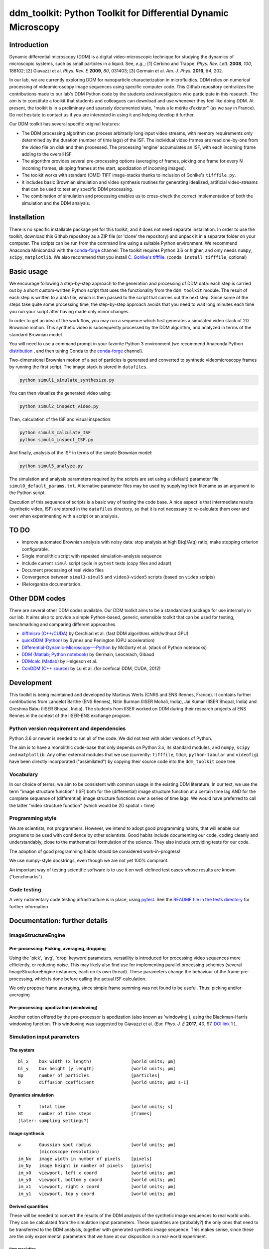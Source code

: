 ===============================================================
ddm_toolkit: Python Toolkit for Differential Dynamic Microscopy
===============================================================


------------
Introduction
------------
Dynamic differential microscopy (DDM) is a digital video-microscopic technique for studying the dynamics of microscopic systems, such as small particles in a liquid. See, *e.g.*,: [1] Cerbino and Trappe, *Phys. Rev. Lett.* **2008**, *100*, 188102; [2] Giavazzi et al. *Phys. Rev. E* **2009**, *80*, 031403; [3] Germain et al. *Am. J. Phys.* **2016**, *84*, 202.

In our lab, we are currently exploring DDM for nanoparticle characterization in microfluidics. DDM relies on numerical processing of videomicroscopy image sequences using specific computer code. This Github repository centralizes the contributions made to our lab's DDM Python code by the students and investigators who participate in this research. The aim is to constitute a toolkit that students and colleagues can download and use whenever they feel like doing DDM. At present, the toolkit is in a preliminary and sparsely documented state, "mais a le mérite d'exister" (as we say in France). Do not hesitate to contact us if you are interested in using it and helping develop it further.

Our DDM toolkit has several specific original features:

- The DDM processing algorithm can process arbitrarily long input video streams, with memory requirements only determined by the duration (number of time lags) of the ISF. The individual video frames are read one-by-one from the video file on disk and then processed. The processing 'engine' accumulates an ISF, with each incoming frame adding to the overall ISF.
- The algorithm provides several pre-processing options (averaging of frames, picking one frame for every N incoming frames, skipping frames at the start, apodization of incoming images).
- The toolkit works with standard (OME) TIFF image-stacks thanks to inclusion of Gohlke's ``tifffile.py``.
- It includes basic Brownian simulation and video synthesis routines for generating idealized, artificial video-streams that can be used to test any specific DDM processing.
- The combination of simulation and processing enables us to cross-check the correct implementation of both the simulation and the DDM analysis.


------------
Installation
------------

There is no specific installable package yet for this toolkit, and it does not need separate installation. In order to use the toolkit, download this Github repository as a ZIP file (or 'clone' the repository) and unpack it in a separate folder on your computer. The scripts can be run from the command line using a suitable Python environment. We recommend Anaconda Miniconda3 with the `conda-forge`_ channel. The toolkit requires Python 3.6 or higher, and only needs ``numpy``, ``scipy``, ``matplotlib``. We also recommend that you install `C. Gohlke's tifffile`_. (``conda install tifffile``, optional)

.. _C. Gohlke's tifffile: https://github.com/cgohlke/tifffile

-----------
Basic usage
-----------
We encourage following a step-by-step approach to the generation and processing of DDM data: each step is carried out by a short custom-written Python script that uses the functionality from the ``ddm_toolkit`` module. The result of each step is written to a data file, which is then passed to the script that carries out the next step. Since some of the steps take quite some processing time, the step-by-step approach avoids that you need to wait long minutes each time you run your script after having made only minor changes.

In order to get an idea of the work flow, you may run a sequence which first generates a simulated video stack of 2D Brownian motion. This synthetic video is subsequently processed by the DDM algorithm, and analyzed in terms of the standard Brownian model.

You will need to use a command prompt in your favorite Python 3 environment (we recommend Anaconda Python `distribution`_ , and then tuning Conda to the `conda-forge`_ channel).

.. _distribution: https://www.anaconda.com/products/individual
.. _Conda-forge: https://conda-forge.org/



Two-dimensional Brownian motion of a set of particles is generated and converted to synthetic videomicroscopy frames by running the first script. The image stack is stored in ``datafiles``.

.. code-block::

   python simul1_simulate_synthesize.py

You can then visualize the generated video using:

.. code-block::

   python simul2_inspect_video.py


Then, calculation of the ISF and visual inspection:

.. code-block::

    python simul3_calculate_ISF
    python simul4_inspect_ISF.py


And finally, analysis of the ISF in terms of the simple Brownian model:

.. code-block::

    python simul5_analyze.py


The simulation and analysis parameters required by the scripts are set using a (default) parameter file ``simul0_default_params.txt``. Alternative parameter files may be used by supplying their filename as an argument to the Python script.

Execution of this sequence of scripts is a basic way of testing the code base. A nice aspect is that intermediate results (synthetic video, ISF) are stored in the ``datafiles`` directory, so that it is not necessary to re-calculate them over and over when experimenting with a script or an analysis.


-----
TO DO
-----

- Improve automated Brownian analysis with noisy data: stop analysis at high B(q)/A(q) ratio, make stopping criterion configurable.
- Single monolithic script with repeated simulation-analysis sequence
- Include current ``simul`` script cycle in ``pytest`` tests (copy files and adapt)
- Document processing of real video files
- Convergence between ``simul3``-``simul5`` and ``video3``-``video5`` scripts (based on ``video`` scripts)
- (Re)organize documentation.

---------------
Other DDM codes
---------------

There are several other DDM codes available. Our DDM toolkit aims to be a standardized package for use internally in our lab. It aims also to provide a simple Python-based, generic, extensible toolkit that can be used for testing, benchmarking and comparing different approaches.

- `diffmicro (C++/CUDA)`_ by Cerchiari et al. (fast DDM algorithms with/without GPU)
- `quickDDM (Python)`_ by Symes and Penington (GPU acceleration)
- `Differential-Dynamic-Microscopy---Python`_ by McGorty et al. (stack of Python notebooks)
- `DDM (Matlab; Python notebook)`_ by Germain, Leocmach, Gibaud
- `DDMcalc (Matlab)`_ by Helgeson et al.
- `ConDDM (C++ source)`_ by Lu et al. (for confocal DDM, CUDA, 2012)

.. _diffmicro (C++/CUDA): https://github.com/giovanni-cerchiari/diffmicro
.. _DDMcalc (Matlab): https://sites.engineering.ucsb.edu/~helgeson/ddm.html
.. _DDM (Matlab; Python notebook): https://github.com/MathieuLeocmach/DDM
.. _quickDDM (Python): https://github.com/CSymes/quickDDM
.. _Differential-Dynamic-Microscopy---Python: https://github.com/rmcgorty/Differential-Dynamic-Microscopy---Python
.. _ConDDM (C++ source): https://github.com/peterlu/ConDDM



-----------
Development
-----------

This toolkit is being maintained and developed by Martinus Werts (CNRS and ENS Rennes, France). It contains further contributions from Lancelot Barthe (ENS Rennes), Nitin Burman (IISER Mohali, India), Jai Kumar (IISER Bhopal, India) and Greshma Babu (IISER Bhopal, India). The students from IISER worked on DDM during their research projects at ENS Rennes in the context of the IISER-ENS exchange program.


Python version requirement and dependencies
===========================================
Python 3.6 or newer is needed to run all of the code. We did not test with older versions of Python.

The aim is to have a monolithic code-base that only depends on Python 3.x, its standard modules, and ``numpy``, ``scipy`` and ``matplotlib``. Any other external modules that we use (currently: ``tifffile``, ``tdqm``, ``python-tabular`` and ``videofig``) have been directly incorporated ("assimilated") by copying their source code into the ``ddm_toolkit`` code tree.


Vocabulary
==========
In our choice of terms, we aim to be consistent with common usage in the existing DDM literature. In our text, we use the term "image structure function" (ISF) both for the (differential) image structure function at a certain time lag AND for the complete sequence of (differential) image structure functions over a series of time lags. We would have preferred to call the latter "video structure function" (which would be 2D spatial + time)


Programming style
=================
We are scientists, not programmers. However, we intend to adopt good programming habits, that will enable our programs to be used with confidence by other scientists. Good habits include documenting our code, coding cleanly and understandably, close to the mathematical formulation of the science. They also include providing tests for our code. 

The adoption of good programming habits should be considered work-in-progress!

We use numpy-style docstrings, even though we are not yet 100% compliant.

An important way of testing scientific software is to use it on well-defined test cases whose results are known ("benchmarks").


Code testing
============
A very rudimentary code testing infrastructure is in place, using `pytest`_. See the `README file in the tests directory`_ for further information

.. _pytest: https://docs.pytest.org/en/stable/
.. _README file in the tests directory: ./tests/README.rst





------------------------------
Documentation: further details
------------------------------

ImageStructureEngine
====================
Pre-processing: Picking, averaging, dropping
--------------------------------------------
Using the 'pick', 'avg', 'drop' keyword parameters, versatility is introduced for processing video sequences more efficiently, or reducing noise. This may likely also find use for implementing parallel processing schemes (several ImageStructureEngine instances, each on its own thread). These parameters change the behaviour of the frame pre-processing, which is done before calling the actual ISF calculation.

We only propose frame averaging, since simple frame summing was not found to be useful. Thus: picking and/or averaging


Pre-processing: apodization (windowing)
---------------------------------------
Another option offered by the pre-processor is apodization (also known as 'windowing'), using the Blackman-Harris windowing function. This windowing was suggested by Giavazzi et al. (*Eur. Phys. J. E* **2017**, *40*, 97. `DOI link 1`_ ).

.. _DOI link 1: https://dx.doi.org/10.1140/epje/i2017-11587-3


Simulation input parameters
===========================

The system
----------
::

    bl_x    box width (x length)               [world units; µm]	
    bl_y    box height (y length)              [world units; µm]
    Np      number of particles                [particles]
    D       diffusion coefficient              [world units; µm2 s-1]
    

Dynamics simulation
-------------------
::
    
    T       total time                         [world units; s]
    Nt      number of time steps               [frames]
    (later: sampling settings?)
    

Image synthesis
---------------
::

    w       Gaussian spot radius               [world units; µm]
            (microscope resolution)
    im_Nx   image width in number of pixels    [pixels]
    im_Ny   image height in number of pixels   [pixels]
    im_x0   viewport, left x coord             [world units; µm]   
    im_y0   viewport, bottom y coord           [world units; µm]
    im_x1   viewport, right x coord            [world units; µm]   
    im_y1   viewport, top y coord              [world units; µm]


Derived quantities
------------------
These will be needed to convert the results of the DDM analysis of the
synthetic image sequences to real world units. They can be calculated
from the simulation input parameters. These quantities are (probably?)
the only ones that need to be transferred to the DDM analysis, together
with generated synthetic image sequence. This makes sense, since these
are the only experimental parameters that we have at our disposition
in a real-world experiment.


time resolution
...............
::

    dt=(T/Nt)               frame period [seconds per frame]

spatial resolution
..................
::

    dx=(im_x1-im_x0)/im_Nx  x image resolution [µm per pixel]
    dy=(im_y1-im_y0)/im_Ny  y image resolution [µm per pixel]
    
Typically, dx=dy

--------
tifffile
--------

If `Christoph Gohlke's 'tifffile'`_ Python package has been installed, ``ddm-toolkit`` will use that version, because it is likely the more recent version. (Our tip: use conda + Conda-forge for installing packages).

.. _Christoph Gohlke's 'tifffile': https://github.com/cgohlke/tifffile

``ddm-toolkit`` includes a copy of a legacy version of ``tifffile``, that will be used if a system ``tifffile`` is not available. See: `https://github.com/mhvwerts/tifffile`_

.. _https://github.com/mhvwerts/tifffile: https://github.com/mhvwerts/tifffile

In certain cases, a huge speed-up for decoding TIFF using the legacy ``tifffile`` is obtained by including a compiled C function. In order to compile it in your favorite environment, go to ``./ddm_toolkit/misc/tifffile_fork/`` and run ``python build_c.py build_ext --inplace``. This will generate a compiled binary module that is used by ``tifffile`` to speed up TIFF decoding.


